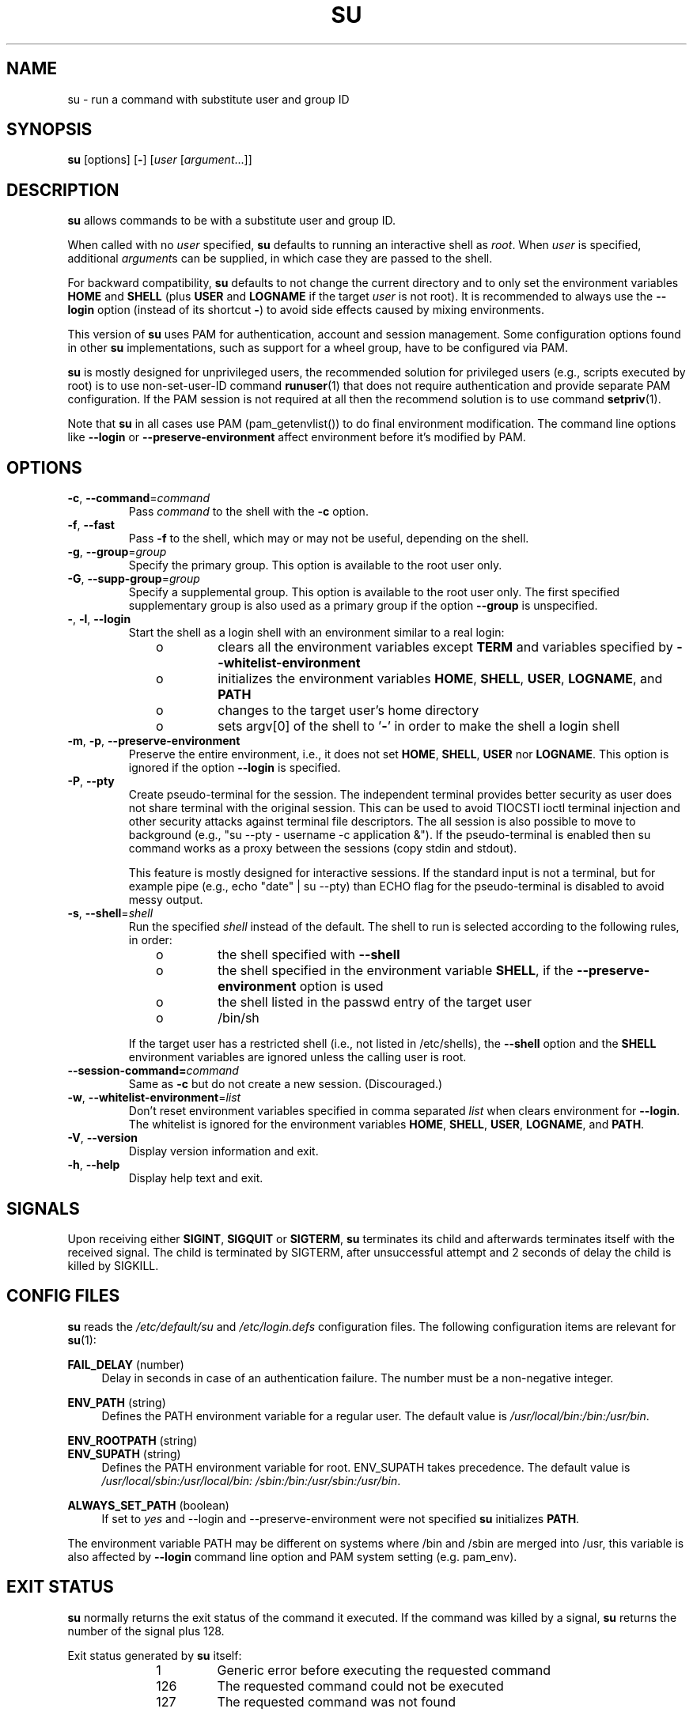 .TH SU 1 "July 2014" "util-linux" "User Commands"
.SH NAME
su \- run a command with substitute user and group ID
.SH SYNOPSIS
.BR su " [options] [" \- ]
.RI [ user " [" argument ...]]
.SH DESCRIPTION
.B su
allows commands to be with a substitute user and group ID.
.PP
When called with no
.I user
specified,
.B su
defaults to running an interactive shell as
.IR root .
When
.I user
is specified, additional
.IR argument s
can be supplied, in which case they are passed to the shell.
.PP
For backward compatibility,
.B su
defaults to not change the current directory and to only set the
environment variables
.B HOME
and
.B SHELL
(plus
.B USER
and
.B LOGNAME
if the target
.I user
is not root).  It is recommended to always use the
.B \-\-login
option (instead of its shortcut
.BR \- )
to avoid side effects caused by mixing environments.
.PP
This version of
.B su
uses PAM for authentication, account and session management.  Some
configuration options found in other
.B su
implementations, such as support for a wheel group, have to be
configured via PAM.
.PP
.B su
is mostly designed for unprivileged users, the recommended solution for
privileged users (e.g., scripts executed by root) is to use
non-set-user-ID command
.BR runuser (1)
that does not require authentication and provide separate PAM configuration. If
the PAM session is not required at all then the recommend solution is to use
command
.BR setpriv (1).
.PP
Note that
.B su
in all cases use PAM (pam_getenvlist()) to do final environment modification.  The command line options
like \fB\-\-login\fR or \fB\-\-preserve\-environment\fR affect environment before it's modified by PAM.

.SH OPTIONS
.TP
.BR \-c , " \-\-command" = \fIcommand
Pass
.I command
to the shell with the
.B \-c
option.
.TP
.BR \-f , " \-\-fast"
Pass
.B \-f
to the shell, which may or may not be useful, depending on the shell.
.TP
.BR \-g , " \-\-group" = \fIgroup
Specify the primary group.  This option is available to the root user only.
.TP
.BR \-G , " \-\-supp\-group" = \fIgroup
Specify a supplemental group.  This option is available to the root user only.  The first specified
supplementary group is also used as a primary group if the option \fB\-\-group\fR is unspecified.
.TP
.BR \- , " \-l" , " \-\-login"
Start the shell as a login shell with an environment similar to a real
login:
.RS 10
.TP
o
clears all the environment variables except
.B TERM
and variables specified by \fB\-\-whitelist\-environment\fR
.TP
o
initializes the environment variables
.BR HOME ,
.BR SHELL ,
.BR USER ,
.BR LOGNAME ", and"
.B PATH
.TP
o
changes to the target user's home directory
.TP
o
sets argv[0] of the shell to
.RB ' \- '
in order to make the shell a login shell
.RE
.TP
.BR \-m , " \-p" , " \-\-preserve\-environment"
Preserve the entire environment, i.e., it does not set
.BR HOME ,
.BR SHELL ,
.B USER
nor
.BR LOGNAME .
This option is ignored if the option \fB\-\-login\fR is specified.
.TP
.BR \-P , " \-\-pty"
Create pseudo-terminal for the session. The independent terminal provides
better security as user does not share terminal with the original
session.  This can be used to avoid TIOCSTI ioctl terminal injection and other
security attacks against terminal file descriptors. The all session is also
possible to move to background (e.g., "su \-\-pty \- username \-c
application &"). If the pseudo-terminal is enabled then su command works
as a proxy between the sessions (copy stdin and stdout).
.sp
This feature is mostly designed for interactive sessions. If the standard input
is not a terminal, but for example pipe (e.g., echo "date" | su --pty) than ECHO
flag for the pseudo-terminal is disabled to avoid messy output.
.TP
.BR \-s , " \-\-shell" = \fIshell
Run the specified \fIshell\fR instead of the default.  The shell to run is
selected according to the following rules, in order:
.RS 10
.TP
o
the shell specified with
.B \-\-shell
.TP
o
the shell specified in the environment variable
.BR SHELL ,
if the
.B \-\-preserve\-environment
option is used
.TP
o
the shell listed in the passwd entry of the target user
.TP
o
/bin/sh
.RE
.IP
If the target user has a restricted shell (i.e., not listed in
/etc/shells), the
.B \-\-shell
option and the
.B SHELL
environment variables are ignored unless the calling user is root.
.TP
.BI \-\-session\-command= command
Same as
.B \-c
but do not create a new session.  (Discouraged.)
.TP
.BR \-w , " \-\-whitelist\-environment" = \fIlist
Don't reset environment variables specified in comma separated \fIlist\fR when clears
environment for \fB\-\-login\fR. The whitelist is ignored for the environment variables
.BR HOME ,
.BR SHELL ,
.BR USER ,
.BR LOGNAME ", and"
.BR PATH "."
.TP
.BR \-V , " \-\-version"
Display version information and exit.
.TP
.BR \-h , " \-\-help"
Display help text and exit.
.SH SIGNALS
Upon receiving either
.BR SIGINT ,
.B SIGQUIT
or
.BR SIGTERM ,
.B su
terminates its child and afterwards terminates itself with the received signal.
The child is terminated by SIGTERM, after unsuccessful attempt and 2 seconds of
delay the child is killed by SIGKILL.
.SH CONFIG FILES
.B su
reads the
.I /etc/default/su
and
.I /etc/login.defs
configuration files.  The following configuration items are relevant
for
.BR su (1):
.PP
.B FAIL_DELAY
(number)
.RS 4
Delay in seconds in case of an authentication failure. The number must be
a non-negative integer.
.RE
.PP
.B ENV_PATH
(string)
.RS 4
Defines the PATH environment variable for a regular user.  The
default value is
.IR /usr/local/bin:\:/bin:\:/usr/bin .
.RE
.PP
.B ENV_ROOTPATH
(string)
.br
.B ENV_SUPATH
(string)
.RS 4
Defines the PATH environment variable for root.  ENV_SUPATH takes precedence.  The default value is
.IR /usr/local/sbin:\:/usr/local/bin:\:/sbin:\:/bin:\:/usr/sbin:\:/usr/bin .
.RE
.PP
.B ALWAYS_SET_PATH
(boolean)
.RS 4
If set to
.I yes
and \-\-login and \-\-preserve\-environment were not specified
.B su
initializes
.BR PATH .
.RE
.sp
The environment variable PATH may be different on systems where /bin and /sbin
are merged into /usr, this variable is also affected by \fB\-\-login\fR command line option and
PAM system setting (e.g. pam_env).
.SH EXIT STATUS
.B su
normally returns the exit status of the command it executed.  If the
command was killed by a signal,
.B su
returns the number of the signal plus 128.
.PP
Exit status generated by
.B su
itself:
.RS 10
.TP
1
Generic error before executing the requested command
.TP
126
The requested command could not be executed
.TP
127
The requested command was not found
.RE
.SH FILES
.PD 0
.TP 17
/etc/pam.d/su
default PAM configuration file
.TP
/etc/pam.d/su-l
PAM configuration file if \-\-login is specified
.TP
/etc/default/su
command specific logindef config file
.TP
/etc/login.defs
global logindef config file
.PD 1
.SH NOTES
For security reasons
.B su
always logs failed log-in attempts to the btmp file, but it does not write to
the lastlog file at all.  This solution can be used to control
.B su
behavior by PAM configuration.  If you want to use the pam_lastlog module to
print warning message about failed log-in attempts then the pam_lastlog has to
be configured to update the lastlog file as well. For example by:

.RS
.br
session  required  pam_lastlog.so nowtmp
.RE
.SH HISTORY
This \fBsu\fR command was
derived from coreutils' \fBsu\fR, which was based on an implementation by
David MacKenzie. The util-linux has been refactored by Karel Zak.
.SH SEE ALSO
.BR setpriv (1),
.BR login.defs (5),
.BR shells (5),
.BR pam (8),
.BR runuser (1)
.SH AVAILABILITY
The su command is part of the util-linux package and is
available from
.UR https://\:www.kernel.org\:/pub\:/linux\:/utils\:/util-linux/
Linux Kernel Archive
.UE .
